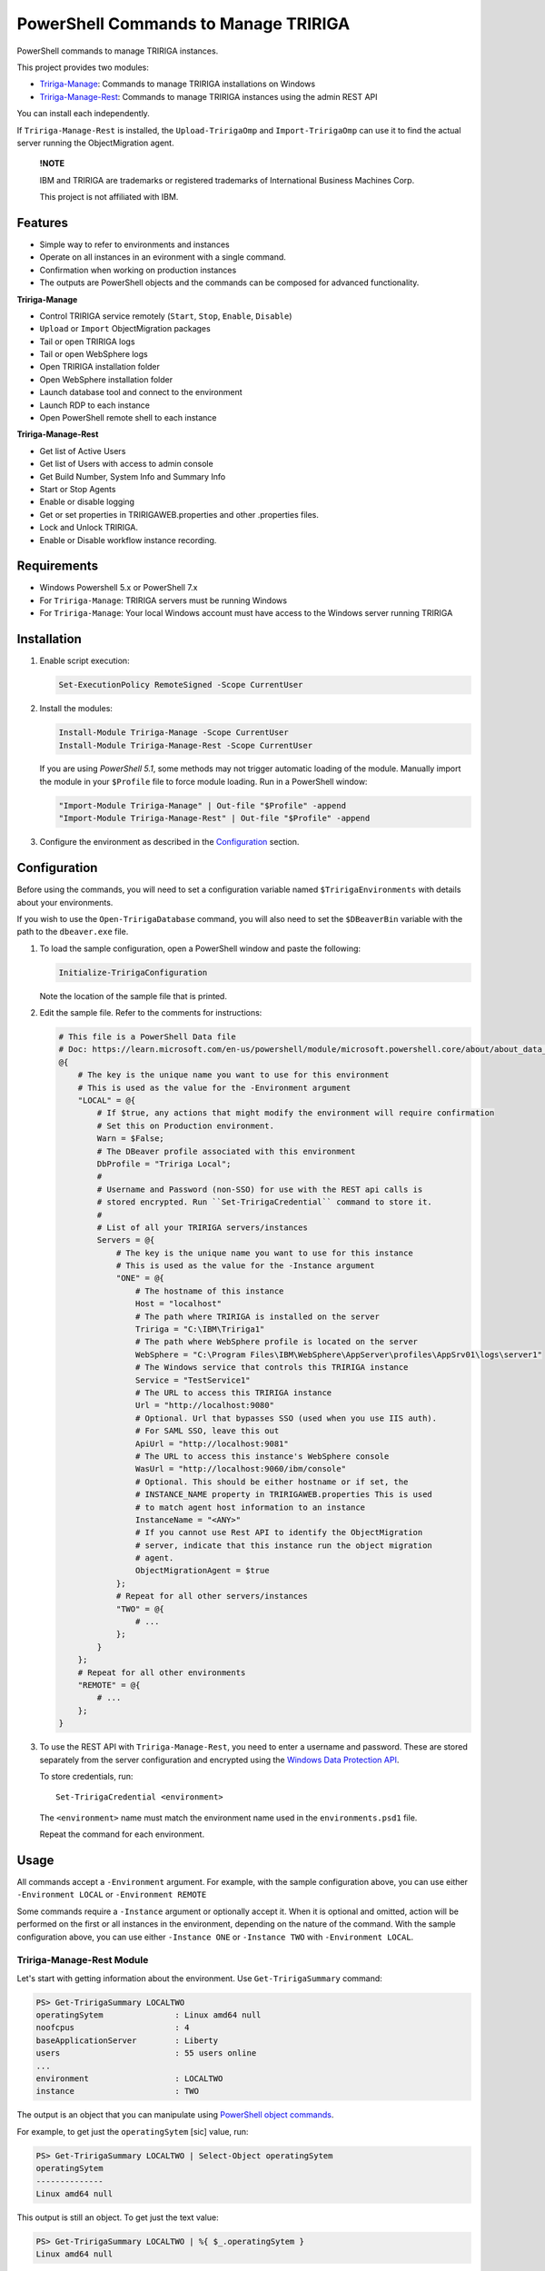 PowerShell Commands to Manage TRIRIGA
=====================================
PowerShell commands to manage TRIRIGA instances.

This project provides two modules:

* `Tririga-Manage`_: Commands to manage TRIRIGA installations on Windows
* `Tririga-Manage-Rest`_: Commands to manage TRIRIGA instances using the admin REST API

You can install each independently.

If ``Tririga-Manage-Rest`` is installed, the ``Upload-TririgaOmp`` and
``Import-TririgaOmp`` can use it to find the actual server running the
ObjectMigration agent.


.. pull-quote::

    **!NOTE**

    IBM and TRIRIGA are trademarks or registered trademarks of International
    Business Machines Corp.

    This project is not affiliated with IBM.

.. _Tririga-Manage: https://www.powershellgallery.com/packages/Tririga-Manage
.. _Tririga-Manage-Rest: https://www.powershellgallery.com/packages/Tririga-Manage-Rest

Features
--------
* Simple way to refer to environments and instances
* Operate on all instances in an evironment with a single command.
* Confirmation when working on production instances
* The outputs are PowerShell objects and the commands can be composed for
  advanced functionality.

**Tririga-Manage**

* Control TRIRIGA service remotely (``Start``, ``Stop``, ``Enable``,
  ``Disable``)
* ``Upload`` or ``Import`` ObjectMigration packages
* Tail or open TRIRIGA logs
* Tail or open WebSphere logs
* Open TRIRIGA installation folder
* Open WebSphere installation folder
* Launch database tool and connect to the environment
* Launch RDP to each instance
* Open PowerShell remote shell to each instance

**Tririga-Manage-Rest**

* Get list of Active Users
* Get list of Users with access to admin console
* Get Build Number, System Info and Summary Info
* Start or Stop Agents
* Enable or disable logging
* Get or set properties in TRIRIGAWEB.properties and other .properties files.
* Lock and Unlock TRIRIGA.
* Enable or Disable workflow instance recording.

Requirements
------------
* Windows Powershell 5.x or PowerShell 7.x
* For ``Tririga-Manage``: TRIRIGA servers must be running Windows
* For ``Tririga-Manage``: Your local Windows account must have access to the
  Windows server running TRIRIGA

Installation
------------
.. From PowerShell Gallery
   ~~~~~~~~~~~~~~~~~~~~~~~~

#. Enable script execution:

   .. code:: ps1

        Set-ExecutionPolicy RemoteSigned -Scope CurrentUser

#. Install the modules:

   .. code:: ps1

        Install-Module Tririga-Manage -Scope CurrentUser
        Install-Module Tririga-Manage-Rest -Scope CurrentUser

   If you are using *PowerShell 5.1*, some methods may not trigger automatic
   loading of the module. Manually import the module in your ``$Profile`` file
   to force module loading. Run in a PowerShell window:

   .. code:: ps1

       "Import-Module Tririga-Manage" | Out-file "$Profile" -append
       "Import-Module Tririga-Manage-Rest" | Out-file "$Profile" -append

#. Configure the environment as described in the `Configuration`_ section.

..
    From Source
    ~~~~~~~~~~~
    #. Download the distibution zip file from the `releases page
    <https://github.com/nithinphilips/tririga-manage-ps1/releases/latest>`_.
    #. Open a PowerShell window in the same directory as the zip file
    #. Run::

            Unblock-File tririga-manage-ps1-4.6.0.zip
            Expand-Archive tririga-manage-ps1-4.6.0.zip -DestinationPath .
            .\tririga-manage-ps1\Install.ps1

    If you are using *PowerShell 5.1*, some methods may not trigger automatic loading
    of the module. Add this to your ``$Profile`` file to force module loading:

    .. code:: ps1

        "Import-Module Tririga-Manage" | Out-file "$Profile" -append
        "Import-Module Tririga-Manage-Rest" | Out-file "$Profile" -append

Configuration
-------------
Before using the commands, you will need to set a configuration variable named
``$TririgaEnvironments`` with details about your environments.

If you wish to use the ``Open-TririgaDatabase`` command, you will also need to set
the ``$DBeaverBin`` variable with the path to the ``dbeaver.exe`` file.

#. To load the sample configuration, open a PowerShell window and paste the following:

   .. code:: ps1

        Initialize-TririgaConfiguration

   Note the location of the sample file that is printed.

#. Edit the sample file. Refer to the comments for instructions:

   .. ##BEGIN CONFIG SAMPLE
   .. code:: ps1
   
        # This file is a PowerShell Data file
        # Doc: https://learn.microsoft.com/en-us/powershell/module/microsoft.powershell.core/about/about_data_files
        @{
            # The key is the unique name you want to use for this environment
            # This is used as the value for the -Environment argument
            "LOCAL" = @{
                # If $true, any actions that might modify the environment will require confirmation
                # Set this on Production environment.
                Warn = $False;
                # The DBeaver profile associated with this environment
                DbProfile = "Tririga Local";
                #
                # Username and Password (non-SSO) for use with the REST api calls is
                # stored encrypted. Run ``Set-TririgaCredential`` command to store it.
                #
                # List of all your TRIRIGA servers/instances
                Servers = @{
                    # The key is the unique name you want to use for this instance
                    # This is used as the value for the -Instance argument
                    "ONE" = @{
                        # The hostname of this instance
                        Host = "localhost"
                        # The path where TRIRIGA is installed on the server
                        Tririga = "C:\IBM\Tririga1"
                        # The path where WebSphere profile is located on the server
                        WebSphere = "C:\Program Files\IBM\WebSphere\AppServer\profiles\AppSrv01\logs\server1"
                        # The Windows service that controls this TRIRIGA instance
                        Service = "TestService1"
                        # The URL to access this TRIRIGA instance
                        Url = "http://localhost:9080"
                        # Optional. Url that bypasses SSO (used when you use IIS auth).
                        # For SAML SSO, leave this out
                        ApiUrl = "http://localhost:9081"
                        # The URL to access this instance's WebSphere console
                        WasUrl = "http://localhost:9060/ibm/console"
                        # Optional. This should be either hostname or if set, the
                        # INSTANCE_NAME property in TRIRIGAWEB.properties This is used
                        # to match agent host information to an instance
                        InstanceName = "<ANY>"
                        # If you cannot use Rest API to identify the ObjectMigration
                        # server, indicate that this instance run the object migration
                        # agent.
                        ObjectMigrationAgent = $true
                    };
                    # Repeat for all other servers/instances
                    "TWO" = @{
                        # ...
                    };
                }
            };
            # Repeat for all other environments
            "REMOTE" = @{
                # ...
            };
        }
   .. ##END CONFIG SAMPLE

#. To use the REST API with ``Tririga-Manage-Rest``, you need to enter a
   username and password. These are stored separately from the server
   configuration and encrypted using the `Windows Data Protection API`_.

   To store credentials, run::

        Set-TririgaCredential <environment>

   The ``<environment>`` name must match the environment name used in the
   ``environments.psd1`` file.

   Repeat the command for each environment.

.. _Windows Data Protection API: https://learn.microsoft.com/en-us/previous-versions/windows/apps/hh464970(v=win.10)

Usage
-----
All commands accept a ``-Environment`` argument. For example, with the sample
configuration above, you can use either ``-Environment LOCAL`` or ``-Environment REMOTE``

Some commands require a ``-Instance`` argument or optionally accept it. When it
is optional and omitted, action will be performed on the first or all instances
in the environment, depending on the nature of the command. With the sample
configuration above, you can use either ``-Instance ONE`` or ``-Instance TWO``
with ``-Environment LOCAL``.

Tririga-Manage-Rest Module
~~~~~~~~~~~~~~~~~~~~~~~~~~
Let's start with getting information about the environment. Use
``Get-TririgaSummary`` command:

.. code:: ps1

    PS> Get-TririgaSummary LOCALTWO
    operatingSytem               : Linux amd64 null
    noofcpus                     : 4
    baseApplicationServer        : Liberty
    users                        : 55 users online
    ...
    environment                  : LOCALTWO
    instance                     : TWO

The output is an object that you can manipulate using `PowerShell object
commands
<https://learn.microsoft.com/en-us/powershell/scripting/learn/ps101/03-discovering-objects>`_.

For example, to get just the ``operatingSytem`` [sic] value, run:

.. code:: ps1

    PS> Get-TririgaSummary LOCALTWO | Select-Object operatingSytem
    operatingSytem
    --------------
    Linux amd64 null

This output is still an object. To get just the text value:

.. code:: ps1

    PS> Get-TririgaSummary LOCALTWO | %{ $_.operatingSytem }
    Linux amd64 null

If you want to run this against all your environments, you can run:

.. code:: ps1

    PS> @("LOCAL", "LOCALTWO") | %{ Get-TririgaSummary -All $_ } | Select-Object operatingSytem, environment, instance
    operatingSytem   environment instance
    --------------   ----------- --------
    Linux amd64 null LOCAL       ONE
    Linux amd64 null LOCALTWO    TWO
    Linux amd64 null LOCALTWO    ONE

----

To see all currently active sessions:

.. code:: ps1

    PS> Get-TririgaActiveUser LOCAL | Sort-Object userAccount -Unique
    userAccount fullName       email                    lastTouchDuration
    ----------- --------       -----                    -----------------
    system      System System                           00d:03h:17m:00s
    system      System System                           00d:03h:17m:00s
    system      System System                           00d:03h:17m:00s
    system      System System                           00d:03h:17m:00s

There are a few duplicate entires here. To get just the unique users:

.. code:: ps1

    PS> Get-TririgaActiveUser LOCAL | Sort-Object userAccount -Unique
    userAccount fullName       email                    lastTouchDuration
    ----------- --------       -----                    -----------------
    system      System System                           00d:03h:17m:00s

For convenience, the ``Get-TririgaActiveUser`` command also has a ``-Unique``
switch, which does the same thing:

.. code:: ps1

    PS> Get-TririgaActiveUser LOCAL -Unique
    userAccount fullName       email                    lastTouchDuration
    ----------- --------       -----                    -----------------
    system      System System                           00d:03h:17m:00s

Even if this switch was not present, using PowerShell you can filter and
manipulate the output to get exactly the format you need.

----

Some commands run against all instances in the environment by default. This is
done in cases where the output might be different from each instance

Let's run ``Get-TririgaBuildNumber``

.. code:: ps1

    PS> Get-TririgaBuildNumber LOCALTWO

    buildNumber         : 301221
    ...
    environment         : LOCALTWO
    instance            : TWO

    buildNumber         : 301221
    ...
    environment         : LOCALTWO
    instance            : ONE

You can see that it ran against both instances in the ``LOCALTWO`` environment
and returned two objects.

Suppose, you want to check if all the instances in your environment have
the same build number:

.. code:: ps1

    PS> Get-TririgaBuildNumber LOCALTWO | % { $_.buildNumber } | Sort-Object -Unique
    301221

By showing only unique build numbers, you can quickly verify that all instances
have the same build number.

----

Other commands run against only one instance in the environment by default.
This is done in cases where the output is the same no matter what instance you
query.

Let's check the status of all agents. You will get the same result no matter
what server you query:

.. code:: ps1

    PS> Get-TririgaAgent LOCAL
    ID  Agent                        Hostname  Status
    --  -----                        --------  ------
    210 SNMPAgent                              Not Running
    211 IncomingMailAgent            <ANY>     Running
    212 ObjectMigrationAgent         <ANY>     Running
    213 DataImportAgent              localhost Running
    202 WFAgent                      localhost Running
    203 ObjectPublishAgent           <ANY>     Running
    214 SchedulerAgent               localhost Running
    204 ReportQueueAgent             <ANY>     Running
    215 WFNotificationAgent          <ANY>     Running
    216 DataConnectAgent                       Not Running
    205 ReserveSMTPAgent                       Not Running
    206 PlatformMaintenanceScheduler <ANY>     Running
    207 ExtendedFormulaAgent         <ANY>     Running
    208 FormulaRecalcAgent           <ANY>     Running
    209 WFFutureAgent                <ANY>     Running

Again, we can apply an ad-hoc filter to see just the running ones:

.. code:: ps1

    PS> Get-TririgaAgent LOCAL | ? Status -eq Running
    ID  Agent                        Hostname  Status
    --  -----                        --------  ------
    211 IncomingMailAgent            <ANY>     Running
    212 ObjectMigrationAgent         <ANY>     Running
    213 DataImportAgent              localhost Running
    202 WFAgent                      localhost Running
    203 ObjectPublishAgent           <ANY>     Running
    214 SchedulerAgent               localhost Running
    204 ReportQueueAgent             <ANY>     Running
    215 WFNotificationAgent          <ANY>     Running
    206 PlatformMaintenanceScheduler <ANY>     Running
    207 ExtendedFormulaAgent         <ANY>     Running
    208 FormulaRecalcAgent           <ANY>     Running
    209 WFFutureAgent                <ANY>     Running

This is a common need, so you can use the convenience shortcut:

.. code:: ps1

    PS> Get-TririgaAgent LOCAL -Running

----

Operations that affect the system state all have a ``-WhatIf`` and ``-Confirm`` switches.

Use ``-WhatIf`` switch to preview the changes without making any changes:

.. code:: ps1

    > Stop-TririgaAgent LOCAL WFAgent -WhatIf
    What if: Performing the operation "Stop" on target "WFAgent [202] on localhost".

Use ``-Confirm`` switch to review each change as they are applied:

.. code:: ps1

    > Stop-TririgaAgent LOCAL WFAgent -Confirm

    Confirm
    Are you sure you want to perform this action?
    Performing the operation "Stop" on target "WFAgent [202] on localhost".
    [Y] Yes  [A] Yes to All  [N] No  [L] No to All  [S] Suspend  [?] Help (default is "Y"): N

You will see one prompt for each change the the command is about to make. For
example, with Workflow Agents, you may have several agents. You will be asked
to confirm *Stop* on each of these agents. You can stop some and leave others
running.

----

Some commands can be chained together to perform complex operations.

For example, suppose you want to take the ``FRONT_END_SERVER`` setting on all
your instances (which may all have different values,) and change the protocol
to ``https`` while preserving the rest of the value. To do that, run:

.. code:: ps1


    PS> Get-TririgaProperty LOCAL FRONT_END_SERVER
    environment instance file       FRONT_END_SERVER
    ----------- -------- ----       ----------------
    LOCAL       ONE      TRIRIGAWEB http://localhost:9080/

    PS> Get-TririgaProperty LOCAL FRONT_END_SERVER `
        | %  { $_.FRONT_END_SERVER = $_.FRONT_END_SERVER.replace("http:", "https:"); $_ } `
        | Set-TririgaProperty
    environment instance file       FRONT_END_SERVER
    ----------- -------- ----       ----------------
    LOCAL       ONE      TRIRIGAWEB https://localhost:9080/


Available Commands
------------------
The see a list of all commands, run:

.. code:: ps1

    Get-Command -Module Tririga-Manage*

To view detailed help for a command, run:

.. code:: ps1

    Get-Help <command> -Detailed

You can click on the command names below to learn more about each command.

Tririga-Manage Module
~~~~~~~~~~~~~~~~~~~~~
The Tririga-Manage module operates on TRIRIGA installation on a Windows server.

.. ##BEGIN TABLE TRIRIGA MANAGE
.. csv-table::
    :header-rows: 1
    :stub-columns: 1
 
    Name,Synopsis
    `Initialize-TririgaConfiguration <docs/Initialize-TririgaConfiguration.md>`_,Initialize-TririgaConfiguration [<CommonParameters>]
    `Open-TririgaDatabase <docs/Open-TririgaDatabase.md>`_,Opens Dbeaver and connects to the TRIRIGA database
    `Get-TririgaEnvironment <docs/Get-TririgaEnvironment.md>`_,Gets all known environments
    `Open-TririgaFolder <docs/Open-TririgaFolder.md>`_,Opens a TRIRIGA installation directory path
    `Enter-TririgaHost <docs/Enter-TririgaHost.md>`_,Starts a remote powershell session to a TRIRIGA instance
    `Get-TririgaInstance <docs/Get-TririgaInstance.md>`_,Gets all known instances in a given environment
    `Get-TririgaLog <docs/Get-TririgaLog.md>`_,Tails a TRIRIGA log file
    `Open-TririgaLog <docs/Open-TririgaLog.md>`_,Opens a TRIRIGA log file
    `Upload-TririgaOmp <docs/Upload-TririgaOmp.md>`_,Uploads a local OMP zip file to TRIRIGA
    `Import-TririgaOmp <docs/Import-TririgaOmp.md>`_,Uploads and imports a local OMP zip file to TRIRIGA
    `Save-TririgaOmp <docs/Save-TririgaOmp.md>`_,Uploads a local OMP zip file to TRIRIGA
    `Open-TririgaRDP <docs/Open-TririgaRDP.md>`_,Opens an RDP client connection to the TRIRIGA server
    `Disable-TririgaService <docs/Disable-TririgaService.md>`_,Disables TRIRIGA service
    `Enable-TririgaService <docs/Enable-TririgaService.md>`_,Enables TRIRIGA service
    `Get-TririgaService <docs/Get-TririgaService.md>`_,Get the current status of TRIRIGA service
    `Restart-TririgaService <docs/Restart-TririgaService.md>`_,Restarts TRIRIGA service
    `Start-TririgaService <docs/Start-TririgaService.md>`_,Starts TRIRIGA service
    `Stop-TririgaService <docs/Stop-TririgaService.md>`_,Stops TRIRIGA service
    `Open-TririgaWasFolder <docs/Open-TririgaWasFolder.md>`_,Opens a WebSphere profile path
    `Get-TririgaWasLog <docs/Get-TririgaWasLog.md>`_,Tails a WebSphere log file
    `Open-TririgaWasLog <docs/Open-TririgaWasLog.md>`_,Opens a WebSphere log file
    `Open-TririgaWasWeb <docs/Open-TririgaWasWeb.md>`_,Opens the WebSphere Admin Console
    `Open-TririgaWeb <docs/Open-TririgaWeb.md>`_,Opens a TRIRIGA environment
.. ##END TABLE TRIRIGA MANAGE

Tririga-Manage-Rest Module
~~~~~~~~~~~~~~~~~~~~~~~~~~
The Tririga-Manage-Rest module operates on TRIRIGA using the management REST API.

.. ##BEGIN TABLE TRIRIGA MANAGE REST
.. csv-table::
    :header-rows: 1
    :stub-columns: 1
 
    Name,Synopsis
    `Get-TririgaActiveUser <docs/Get-TririgaActiveUser.md>`_,Gets a list of currently logged in users
    `Get-TririgaAdminUser <docs/Get-TririgaAdminUser.md>`_,Gets a list of users who can access the TRIRIGA Admin Console
    `Get-TririgaAgent <docs/Get-TririgaAgent.md>`_,Gets TRIRIGA Agents configuration
    `Start-TririgaAgent <docs/Start-TririgaAgent.md>`_,Starts a TRIRIGA agent
    `Stop-TririgaAgent <docs/Stop-TririgaAgent.md>`_,Stops a TRIRIGA agent
    `Get-TririgaAgentHost <docs/Get-TririgaAgentHost.md>`_,Gets the configured host(s) for the given agent
    `Get-TririgaBuildNumber <docs/Get-TririgaBuildNumber.md>`_,Gets TRIRIGA build number
    `Clear-TririgaBusinessObject <docs/Clear-TririgaBusinessObject.md>`_,"Clears Business Object Records, removes stale data (12 hrs and older)"
    `Clear-TririgaCache <docs/Clear-TririgaCache.md>`_,Clears a cache
    `Get-TririgaCacheHierarchyTree <docs/Get-TririgaCacheHierarchyTree.md>`_,Gets the hierarchy tree cache status details
    `Get-TririgaCacheMode <docs/Get-TririgaCacheMode.md>`_,Gets the cache processing mode
    `Set-TririgaCacheMode <docs/Set-TririgaCacheMode.md>`_,Sets the cache processing mode
    `Set-TririgaCredential <docs/Set-TririgaCredential.md>`_,Stores credential in an encrypted file
    `Get-TririgaDatabase <docs/Get-TririgaDatabase.md>`_,Gets the database environment information
    `Clear-TririgaDatabaseAll <docs/Clear-TririgaDatabaseAll.md>`_,Runs a full database cleanup
    `Get-TririgaDatabaseSpace <docs/Get-TririgaDatabaseSpace.md>`_,Gets the database space information
    `Invoke-TririgaDatabaseTask <docs/Invoke-TririgaDatabaseTask.md>`_,Invokes a database task
    `Write-TririgaLogMessage <docs/Write-TririgaLogMessage.md>`_,Write a message to TRIRIGA Log file
    `Reload-TririgaPlatformLogging <docs/Reload-TririgaPlatformLogging.md>`_,Reload logging categories from disk
    `Disable-TririgaPlatformLogging <docs/Disable-TririgaPlatformLogging.md>`_,Disables TRIRIGA platform Logging for the given categories
    `Enable-TririgaPlatformLogging <docs/Enable-TririgaPlatformLogging.md>`_,Enables TRIRIGA platform Logging for the given categories
    `Get-TririgaPlatformLogging <docs/Get-TririgaPlatformLogging.md>`_,Gets information about TRIRIGA platform Logging
    `Sync-TririgaPlatformLogging <docs/Sync-TririgaPlatformLogging.md>`_,Reload logging categories from disk
    `Add-TririgaPlatformLoggingCategory <docs/Add-TririgaPlatformLoggingCategory.md>`_,Add a new platform logging category and level
    `Reset-TririgaPlatformLoggingDuplicates <docs/Reset-TririgaPlatformLoggingDuplicates.md>`_,Reset duplicate categories
    `Get-TririgaProperty <docs/Get-TririgaProperty.md>`_,Gets a setting in a TRIRIGA properties file
    `Set-TririgaProperty <docs/Set-TririgaProperty.md>`_,Sets settings in a TRIRIGA properties file
    `Clear-TririgaScheduledEvent <docs/Clear-TririgaScheduledEvent.md>`_,Clears Scheduled Events
    `Get-TririgaServerInformation <docs/Get-TririgaServerInformation.md>`_,Retrieves information about the TRIRIGA server.
    `Get-TririgaServerXml <docs/Get-TririgaServerXml.md>`_,Get the WebSphere Liberty server.xml file
    `Get-TririgaSummary <docs/Get-TririgaSummary.md>`_,Gets basic information about a TRIRIGA instance
    `Lock-TririgaSystem <docs/Lock-TririgaSystem.md>`_,Locks the TRIRIGA server
    `Unlock-TririgaSystem <docs/Unlock-TririgaSystem.md>`_,Unlocks the TRIRIGA server
    `Clear-TririgaWorkflowInstance <docs/Clear-TririgaWorkflowInstance.md>`_,Clears Workflow Instance data
    `Disable-TririgaWorkflowInstance <docs/Disable-TririgaWorkflowInstance.md>`_,Sets the workflow instance recording setting to ERRORS_ONLY
    `Enable-TririgaWorkflowInstance <docs/Enable-TririgaWorkflowInstance.md>`_,Sets the workflow instance recording setting to ALWAYS
    `Set-TririgaWorkflowInstance <docs/Set-TririgaWorkflowInstance.md>`_,Updates workflow instance recording setting
.. ##END TABLE TRIRIGA MANAGE REST

License
-------
.. code::

    tririga-manage-ps1. PowerShell Modules to manage IBM TRIRIGA.
    Copyright (C) 2024 Nithin Philips

    This program is free software: you can redistribute it and/or modify
    it under the terms of the GNU General Public License as published by
    the Free Software Foundation, either version 3 of the License, or
    (at your option) any later version.

    This program is distributed in the hope that it will be useful,
    but WITHOUT ANY WARRANTY; without even the implied warranty of
    MERCHANTABILITY or FITNESS FOR A PARTICULAR PURPOSE.  See the
    GNU General Public License for more details.

    You should have received a copy of the GNU General Public License
    along with this program.  If not, see <http://www.gnu.org/licenses/>.
